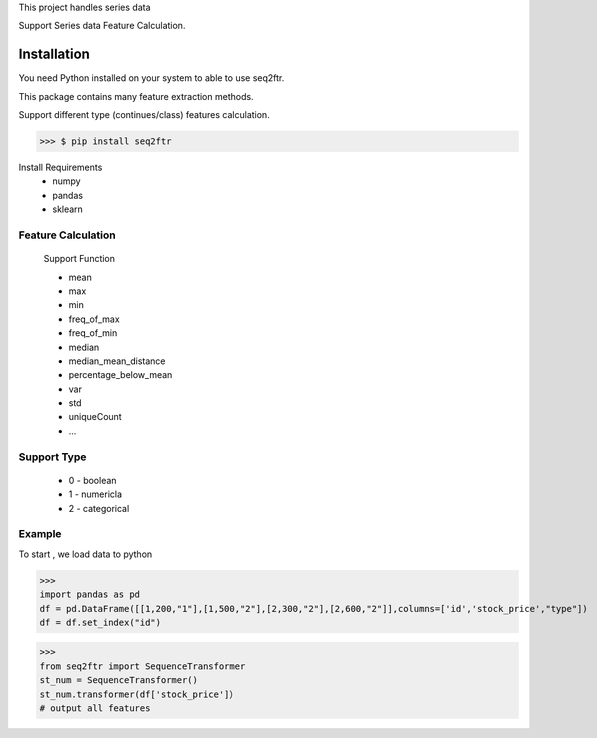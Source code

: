 
This project handles series data


Support Series data Feature Calculation.


Installation
==============

You need Python installed on your system to able to use seq2ftr.

This package contains many feature extraction methods.

Support different type (continues/class) features calculation.

>>> $ pip install seq2ftr

Install Requirements
 * numpy
 * pandas
 * sklearn


Feature Calculation
^^^^^^^^^^^^^^^^^^^^^^^^
 Support Function

 - mean
 - max
 - min
 - freq_of_max
 - freq_of_min
 - median
 - median_mean_distance
 - percentage_below_mean
 - var
 - std
 - uniqueCount
 - ...

Support Type
^^^^^^^^^^^^^^^^^
 - 0 - boolean
 - 1 - numericla
 - 2 - categorical


Example
^^^^^^^^^^^^^
To start , we load data to python

>>>
import pandas as pd
df = pd.DataFrame([[1,200,"1"],[1,500,"2"],[2,300,"2"],[2,600,"2"]],columns=['id','stock_price',"type"])
df = df.set_index("id")

>>>
from seq2ftr import SequenceTransformer
st_num = SequenceTransformer()
st_num.transformer(df['stock_price']）
# output all features




